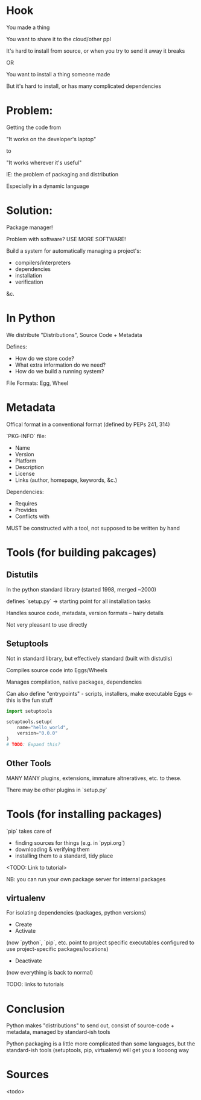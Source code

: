 * Hook
You made a thing

You want to share it to the cloud/other ppl

It's hard to install from source, or when you try to send it away it breaks

OR

You want to install a thing someone made

But it's hard to install, or has many complicated dependencies
* Problem:
Getting the code from 

  "It works on the developer's laptop"

to

  "It works wherever it's useful"

IE: the problem of packaging and distribution

Especially in a dynamic language
* Solution:
Package manager!

Problem with software? USE MORE SOFTWARE!

Build a system for automatically managing a project's:
 - compilers/interpreters
 - dependencies
 - installation
 - verification
&c.
* In Python
We distribute "Distributions", Source Code + Metadata

Defines:
 - How do we store code?
 - What extra information do we need?
 - How do we build a running system?

File Formats: Egg, Wheel
* Metadata
Offical format in a conventional format (defined by PEPs 241, 314)

`PKG-INFO` file:

- Name
- Version
- Platform
- Description
- License
- Links (author, homepage, keywords, &c.)

Dependencies:

- Requires
- Provides
- Conflicts with 

MUST be constructed with a tool, not supposed to be written by hand
* Tools (for building pakcages)
** Distutils
In the python standard library (started 1998, merged ~2000)

defines `setup.py` -> starting point for all installation tasks

Handles source code, metadata, version formats -- hairy details

Not very pleasant to use directly
** Setuptools
Not in standard library, but effectively standard (built with distutils)

Compiles source code into Eggs/Wheels

Manages compilation, native packages, dependencies

Can also define "entrypoints" - scripts, installers, make executable
Eggs <- this is the fun stuff
#+BEGIN_SRC python
  import setuptools

  setuptools.setup(
      name="hello_world",
      version="0.0.0"
  )
  # TODO: Expand this?

#+END_SRC
** Other Tools
MANY MANY plugins, extensions, immature altneratives, etc. to these.

There may be other plugins in `setup.py`
* Tools (for installing packages)
`pip` takes care of 

- finding sources for things (e.g. in `pypi.org`)
- downloading & verifying them
- installing them to a standard, tidy place 

<TODO: Link to tutorial>

NB: you can run your own package server for internal packages
** virtualenv
For isolating dependencies (packages, python versions)

- Create
- Activate

(now `python`, `pip`, etc. point to project specific executables
configured to use project-specific packages/locations)

- Deactivate

(now everything is back to normal)

TODO: links to tutorials
* Conclusion
Python makes "distributions" to send out, consist of source-code +
metadata, managed by standard-ish tools

Python packaging is a little more complicated than some languages, but
the standard-ish tools (setuptools, pip, virtualenv) will get you a
loooong way
* Sources 
<todo>
